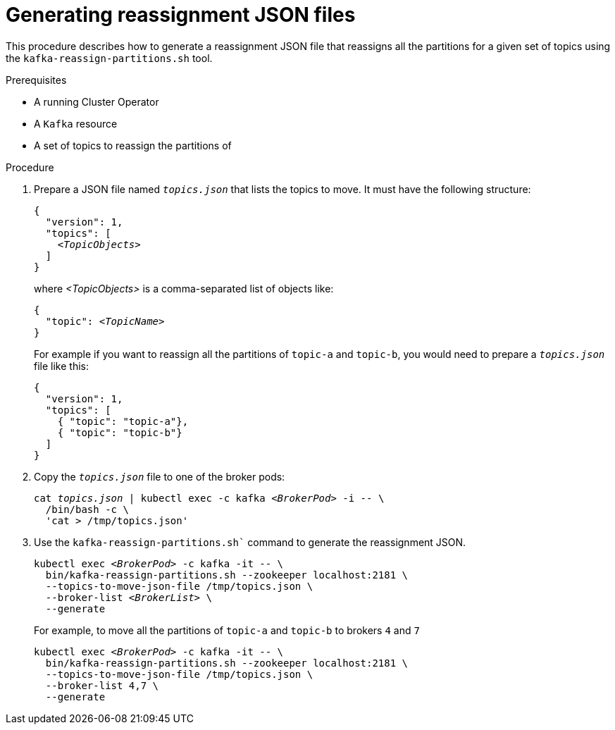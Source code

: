 
[id='proc-generating-reassignment-json-files-{context}']
= Generating reassignment JSON files

This procedure describes how to generate a reassignment JSON file that reassigns all the partitions for a given set of topics using the `kafka-reassign-partitions.sh` tool.

.Prerequisites

* A running Cluster Operator
* A `Kafka` resource
* A set of topics to reassign the partitions of

.Procedure

. Prepare a JSON file named `_topics.json_` that lists the topics to move.
It must have the following structure:
+
[source,subs=+quotes]
----
{
  "version": 1,
  "topics": [
    _<TopicObjects>_
  ]
}
----
+
where _<TopicObjects>_ is a comma-separated list of objects like:
+
[source,subs=+quotes]
----
{
  "topic": _<TopicName>_
}
----
+
For example if you want to reassign all the partitions of `topic-a` and `topic-b`, you would need to prepare a `_topics.json_` file like this:
+
[source,json]
----
{
  "version": 1,
  "topics": [
    { "topic": "topic-a"},
    { "topic": "topic-b"}
  ]
}
----

. Copy the `_topics.json_` file to one of the broker pods:
+
[source,subs=+quotes]
----
cat _topics.json_ | kubectl exec -c kafka _<BrokerPod>_ -i -- \
  /bin/bash -c \
  'cat > /tmp/topics.json'  
----

. Use the `kafka-reassign-partitions.sh`` command to generate the reassignment JSON.
+
[source,subs=+quotes]
----
kubectl exec _<BrokerPod>_ -c kafka -it -- \
  bin/kafka-reassign-partitions.sh --zookeeper localhost:2181 \
  --topics-to-move-json-file /tmp/topics.json \
  --broker-list _<BrokerList>_ \
  --generate
----
+
For example, to move all the partitions of `topic-a` and `topic-b` to brokers `4` and `7`
+
[source,shell,subs=+quotes]
----
kubectl exec _<BrokerPod>_ -c kafka -it -- \
  bin/kafka-reassign-partitions.sh --zookeeper localhost:2181 \
  --topics-to-move-json-file /tmp/topics.json \
  --broker-list 4,7 \
  --generate
----
